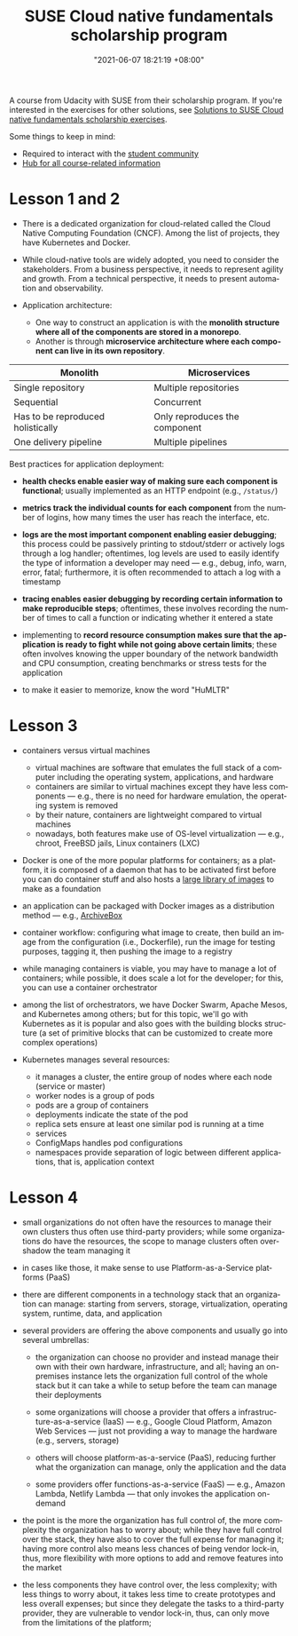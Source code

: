 :PROPERTIES:
:ID:       21b0625d-56a0-41cf-b7b6-d95aba4a711a
:END:
#+title: SUSE Cloud native fundamentals scholarship program
#+date: "2021-06-07 18:21:19 +08:00"
#+date_modified: "2021-06-16 19:46:33 +08:00"
#+language: en


A course from Udacity with SUSE from their scholarship program.
If you're interested in the exercises for other solutions, see [[id:0617c544-0d04-4a55-9d70-b8b4998fad92][Solutions to SUSE Cloud native fundamentals scholarship exercises]].

Some things to keep in mind:

- Required to interact with the [[https://susecloudchallenge.slack.com/][student community]]
- [[https://sites.google.com/udacity.com/suse-cloud-native-foundations/home][Hub for all course-related information]]



* Lesson 1 and 2

- There is a dedicated organization for cloud-related called the Cloud Native Computing Foundation (CNCF).
  Among the list of projects, they have Kubernetes and Docker.

- While cloud-native tools are widely adopted, you need to consider the stakeholders.
  From a business perspective, it needs to represent agility and growth.
  From a technical perspective, it needs to present automation and observability.

- Application architecture:
  + One way to construct an application is with the *monolith structure where all of the components are stored in a monorepo*.
  + Another is through *microservice architecture where each component can live in its own repository*.

#+name: Architecture comparison
| Monolith                          | Microservices                 |
|-----------------------------------+-------------------------------|
| Single repository                 | Multiple repositories         |
| Sequential                        | Concurrent                    |
| Has to be reproduced holistically | Only reproduces the component |
| One delivery pipeline             | Multiple pipelines            |

Best practices for application deployment:

- *health checks enable easier way of making sure each component is functional*;
  usually implemented as an HTTP endpoint (e.g., =/status/=)

- *metrics track the individual counts for each component* from the number of logins, how many times the user has reach the interface, etc.

- *logs are the most important component enabling easier debugging*;
  this process could be passively printing to stdout/stderr or actively logs through a log handler;
  oftentimes, log levels are used to easily identify the type of information a developer may need — e.g., debug, info, warn, error, fatal;
  furthermore, it is often recommended to attach a log with a timestamp

- *tracing enables easier debugging by recording certain information to make reproducible steps*;
  oftentimes, these involves recording the number of times to call a function or indicating whether it entered a state

- implementing to *record resource consumption makes sure that the application is ready to fight while not going above certain limits*;
  these often involves knowing the upper boundary of the network bandwidth and CPU consumption, creating benchmarks or stress tests for the application

- to make it easier to memorize, know the word "HuMLTR"




* Lesson 3

- containers versus virtual machines
  + virtual machines are software that emulates the full stack of a computer including the operating system, applications, and hardware
  + containers are similar to virtual machines except they have less components — e.g., there is no need for hardware emulation, the operating system is removed
  + by their nature, containers are lightweight compared to virtual machines
  + nowadays, both features make use of OS-level virtualization — e.g., chroot, FreeBSD jails, Linux containers (LXC)

- Docker is one of the more popular platforms for containers;
  as a platform, it is composed of a daemon that has to be activated first before you can do container stuff and also hosts a [[https://hub.docker.com/][large library of images]] to make as a foundation

- an application can be packaged with Docker images as a distribution method — e.g., [[https://github.com/ArchiveBox/ArchiveBox][ArchiveBox]]

- container workflow: configuring what image to create, then build an image from the configuration (i.e., Dockerfile), run the image for testing purposes, tagging it, then pushing the image to a registry

- while managing containers is viable, you may have to manage a lot of containers;
  while possible, it does scale a lot for the developer;
  for this, you can use a container orchestrator

- among the list of orchestrators, we have Docker Swarm, Apache Mesos, and Kubernetes among others;
  but for this topic, we'll go with Kubernetes as it is popular and also goes with the building blocks structure (a set of primitive blocks that can be customized to create more complex operations)

- Kubernetes manages several resources:
  + it manages a cluster, the entire group of nodes where each node (service or master)
  + worker nodes is a group of pods
  + pods are a group of containers
  + deployments indicate the state of the pod
  + replica sets ensure at least one similar pod is running at a time
  + services
  + ConfigMaps handles pod configurations
  + namespaces provide separation of logic between different applications, that is, application context





* Lesson 4

- small organizations do not often have the resources to manage their own clusters thus often use third-party providers;
  while some organizations do have the resources, the scope to manage clusters often overshadow the team managing it

- in cases like those, it make sense to use Platform-as-a-Service platforms (PaaS)

- there are different components in a technology stack that an organization can manage:
  starting from servers, storage, virtualization, operating system, runtime, data, and application

- several providers are offering the above components and usually go into several umbrellas:
  + the organization can choose no provider and instead manage their own with their own hardware, infrastructure, and all;
    having an on-premises instance lets the organization full control of the whole stack but it can take a while to setup before the team can manage their deployments

  + some organizations will choose a provider that offers a infrastructure-as-a-service (IaaS) — e.g., Google Cloud Platform, Amazon Web Services — just not providing a way to manage the hardware (e.g., servers, storage)

  + others will choose platform-as-a-service (PaaS), reducing further what the organization can manage, only the application and the data

  + some providers offer functions-as-a-service (FaaS) — e.g., Amazon Lambda, Netlify Lambda — that only invokes the application on-demand

- the point is the more the organization has full control of, the more complexity the organization has to worry about;
  while they have full control over the stack, they have also to cover the full expense for managing it;
  having more control also means less chances of being vendor lock-in, thus, more flexibility with more options to add and remove features into the market

- the less components they have control over, the less complexity;
  with less things to worry about, it takes less time to create prototypes and less overall expenses;
  but since they delegate the tasks to a third-party provider, they are vulnerable to vendor lock-in, thus, can only move from the limitations of the platform;
